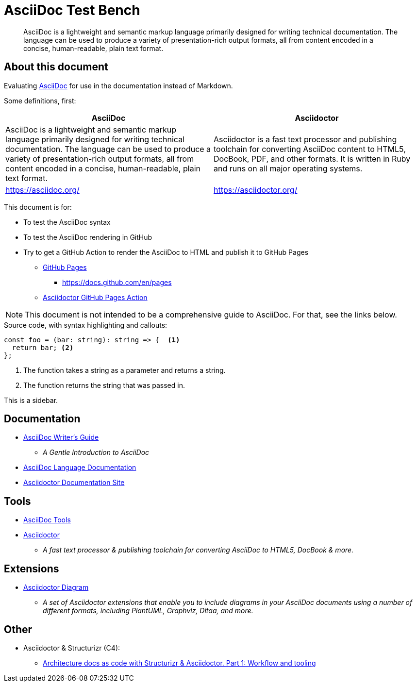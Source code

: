 = AsciiDoc Test Bench
:description: A place to test AsciiDoc syntax and rendering

____
AsciiDoc is a lightweight and semantic markup language primarily designed for writing technical documentation. The language can be used to produce a variety of presentation-rich output formats, all from content encoded in a concise, human-readable, plain text format.
____


== About this document

Evaluating https://asciidoc.org/[AsciiDoc] for use in the documentation instead of Markdown.

Some definitions, first:

|===
| AsciiDoc | Asciidoctor

| AsciiDoc is a lightweight and semantic markup language primarily designed for writing technical documentation. The language can be used to produce a variety of presentation-rich output formats, all from content encoded in a concise, human-readable, plain text format.

| Asciidoctor is a fast text processor and publishing toolchain for converting AsciiDoc content to HTML5, DocBook, PDF, and other formats. It is written in Ruby and runs on all major operating systems.

| https://asciidoc.org/

| https://asciidoctor.org/

|===

This document is for:

* To test the AsciiDoc syntax
* To test the AsciiDoc rendering in GitHub
* Try to get a GitHub Action to render the AsciiDoc to HTML and publish it to GitHub Pages
** https://pages.github.com/[GitHub Pages]
*** https://docs.github.com/en/pages
** https://github.com/marketplace/actions/asciidoctor-ghpages[Asciidoctor GitHub Pages Action]

NOTE: This document is not intended to be a comprehensive guide to AsciiDoc. For that, see the links below.

.Source code, with syntax highlighting and callouts:
[source, typescript]
----

const foo = (bar: string): string => {  <1>
  return bar; <2>
};
----
<1> The function takes a string as a parameter and returns a string.
<2> The function returns the string that was passed in.

[sidebar]
--
This is a sidebar.
--

== Documentation

* https://asciidoctor.org/docs/asciidoc-writers-guide/[AsciiDoc Writer's Guide]
** _A Gentle Introduction to AsciiDoc_
* https://docs.asciidoctor.org/asciidoc/latest/[AsciiDoc Language Documentation]
* https://docs.asciidoctor.org/[Asciidoctor Documentation Site]


== Tools

* https://asciidoc.org/#tools[AsciiDoc Tools]
* https://asciidoctor.org/[Asciidoctor]
** _A fast text processor & publishing toolchain for converting AsciiDoc to HTML5, DocBook & more._


== Extensions

* https://docs.asciidoctor.org/diagram-extension/latest/[Asciidoctor Diagram]
** _A set of Asciidoctor extensions that enable you to include diagrams in your AsciiDoc documents using a number of different formats, including PlantUML, Graphviz, Ditaa, and more._


== Other

* Asciidoctor & Structurizr (C4):
** https://blog.codecentric.de/architecture-documentation-docs-as-code-structurizr-asciidoctor[Architecture docs as code with Structurizr & Asciidoctor. Part 1: Workflow and tooling]



